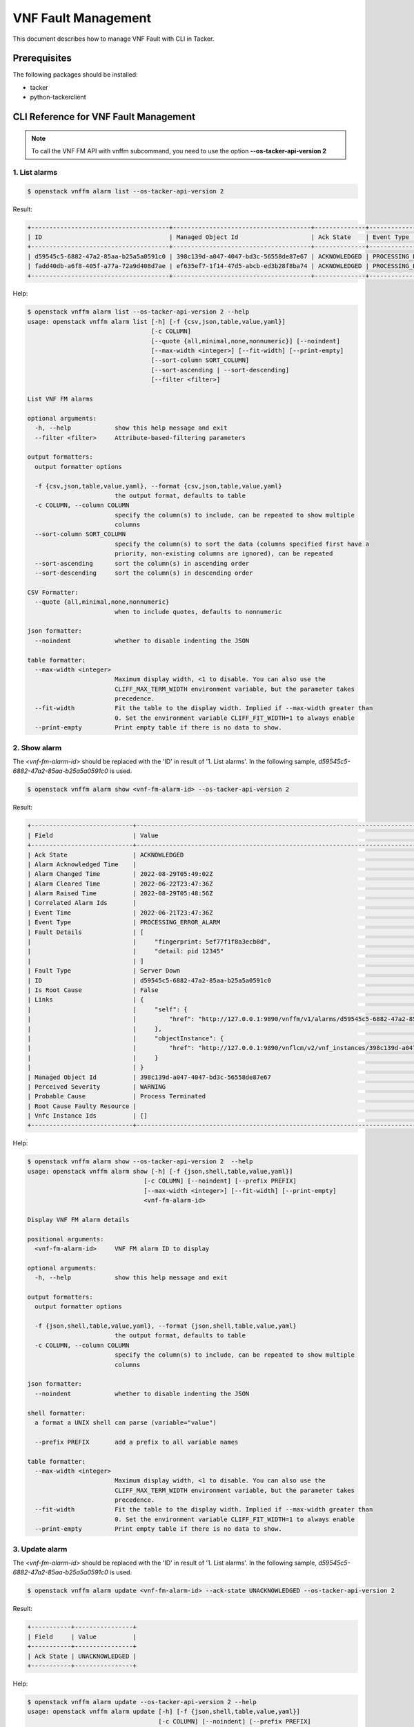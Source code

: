 ====================
VNF Fault Management
====================

This document describes how to manage VNF Fault with CLI in Tacker.

Prerequisites
-------------

The following packages should be installed:

* tacker
* python-tackerclient

CLI Reference for VNF Fault Management
--------------------------------------

.. note::
    To call the VNF FM API with vnffm subcommand,
    you need to use the option **--os-tacker-api-version 2**

1. List alarms
^^^^^^^^^^^^^^

.. code-block:: console

  $ openstack vnffm alarm list --os-tacker-api-version 2


Result:

.. code-block:: console

  +--------------------------------------+--------------------------------------+--------------+------------------------+--------------------+--------------------+
  | ID                                   | Managed Object Id                    | Ack State    | Event Type             | Perceived Severity | Probable Cause     |
  +--------------------------------------+--------------------------------------+--------------+------------------------+--------------------+--------------------+
  | d59545c5-6882-47a2-85aa-b25a5a0591c0 | 398c139d-a047-4047-bd3c-56558de87e67 | ACKNOWLEDGED | PROCESSING_ERROR_ALARM | WARNING            | Process Terminated |
  | fadd40db-a6f8-405f-a77a-72a9d408d7ae | ef635ef7-1f14-47d5-abcb-ed3b28f8ba74 | ACKNOWLEDGED | PROCESSING_ERROR_ALARM | WARNING            | Process Terminated |
  +--------------------------------------+--------------------------------------+--------------+------------------------+--------------------+--------------------+


Help:

.. code-block:: console

  $ openstack vnffm alarm list --os-tacker-api-version 2 --help
  usage: openstack vnffm alarm list [-h] [-f {csv,json,table,value,yaml}]
                                    [-c COLUMN]
                                    [--quote {all,minimal,none,nonnumeric}] [--noindent]
                                    [--max-width <integer>] [--fit-width] [--print-empty]
                                    [--sort-column SORT_COLUMN]
                                    [--sort-ascending | --sort-descending]
                                    [--filter <filter>]

  List VNF FM alarms

  optional arguments:
    -h, --help            show this help message and exit
    --filter <filter>     Attribute-based-filtering parameters

  output formatters:
    output formatter options

    -f {csv,json,table,value,yaml}, --format {csv,json,table,value,yaml}
                          the output format, defaults to table
    -c COLUMN, --column COLUMN
                          specify the column(s) to include, can be repeated to show multiple
                          columns
    --sort-column SORT_COLUMN
                          specify the column(s) to sort the data (columns specified first have a
                          priority, non-existing columns are ignored), can be repeated
    --sort-ascending      sort the column(s) in ascending order
    --sort-descending     sort the column(s) in descending order

  CSV Formatter:
    --quote {all,minimal,none,nonnumeric}
                          when to include quotes, defaults to nonnumeric

  json formatter:
    --noindent            whether to disable indenting the JSON

  table formatter:
    --max-width <integer>
                          Maximum display width, <1 to disable. You can also use the
                          CLIFF_MAX_TERM_WIDTH environment variable, but the parameter takes
                          precedence.
    --fit-width           Fit the table to the display width. Implied if --max-width greater than
                          0. Set the environment variable CLIFF_FIT_WIDTH=1 to always enable
    --print-empty         Print empty table if there is no data to show.


2. Show alarm
^^^^^^^^^^^^^

The `<vnf-fm-alarm-id>` should be replaced with the 'ID' in result of
'1. List alarms'. In the following sample,
`d59545c5-6882-47a2-85aa-b25a5a0591c0` is used.

.. code-block:: console

  $ openstack vnffm alarm show <vnf-fm-alarm-id> --os-tacker-api-version 2


Result:

.. code-block:: console

  +----------------------------+------------------------------------------------------------------------------------------------------+
  | Field                      | Value                                                                                                |
  +----------------------------+------------------------------------------------------------------------------------------------------+
  | Ack State                  | ACKNOWLEDGED                                                                                         |
  | Alarm Acknowledged Time    |                                                                                                      |
  | Alarm Changed Time         | 2022-08-29T05:49:02Z                                                                                 |
  | Alarm Cleared Time         | 2022-06-22T23:47:36Z                                                                                 |
  | Alarm Raised Time          | 2022-08-29T05:48:56Z                                                                                 |
  | Correlated Alarm Ids       |                                                                                                      |
  | Event Time                 | 2022-06-21T23:47:36Z                                                                                 |
  | Event Type                 | PROCESSING_ERROR_ALARM                                                                               |
  | Fault Details              | [                                                                                                    |
  |                            |     "fingerprint: 5ef77f1f8a3ecb8d",                                                                 |
  |                            |     "detail: pid 12345"                                                                              |
  |                            | ]                                                                                                    |
  | Fault Type                 | Server Down                                                                                          |
  | ID                         | d59545c5-6882-47a2-85aa-b25a5a0591c0                                                                 |
  | Is Root Cause              | False                                                                                                |
  | Links                      | {                                                                                                    |
  |                            |     "self": {                                                                                        |
  |                            |         "href": "http://127.0.0.1:9890/vnffm/v1/alarms/d59545c5-6882-47a2-85aa-b25a5a0591c0"         |
  |                            |     },                                                                                               |
  |                            |     "objectInstance": {                                                                              |
  |                            |         "href": "http://127.0.0.1:9890/vnflcm/v2/vnf_instances/398c139d-a047-4047-bd3c-56558de87e67" |
  |                            |     }                                                                                                |
  |                            | }                                                                                                    |
  | Managed Object Id          | 398c139d-a047-4047-bd3c-56558de87e67                                                                 |
  | Perceived Severity         | WARNING                                                                                              |
  | Probable Cause             | Process Terminated                                                                                   |
  | Root Cause Faulty Resource |                                                                                                      |
  | Vnfc Instance Ids          | []                                                                                                   |
  +----------------------------+------------------------------------------------------------------------------------------------------+


Help:

.. code-block:: console

  $ openstack vnffm alarm show --os-tacker-api-version 2  --help
  usage: openstack vnffm alarm show [-h] [-f {json,shell,table,value,yaml}]
                                  [-c COLUMN] [--noindent] [--prefix PREFIX]
                                  [--max-width <integer>] [--fit-width] [--print-empty]
                                  <vnf-fm-alarm-id>

  Display VNF FM alarm details

  positional arguments:
    <vnf-fm-alarm-id>     VNF FM alarm ID to display

  optional arguments:
    -h, --help            show this help message and exit

  output formatters:
    output formatter options

    -f {json,shell,table,value,yaml}, --format {json,shell,table,value,yaml}
                          the output format, defaults to table
    -c COLUMN, --column COLUMN
                          specify the column(s) to include, can be repeated to show multiple
                          columns

  json formatter:
    --noindent            whether to disable indenting the JSON

  shell formatter:
    a format a UNIX shell can parse (variable="value")

    --prefix PREFIX       add a prefix to all variable names

  table formatter:
    --max-width <integer>
                          Maximum display width, <1 to disable. You can also use the
                          CLIFF_MAX_TERM_WIDTH environment variable, but the parameter takes
                          precedence.
    --fit-width           Fit the table to the display width. Implied if --max-width greater than
                          0. Set the environment variable CLIFF_FIT_WIDTH=1 to always enable
    --print-empty         Print empty table if there is no data to show.


3. Update alarm
^^^^^^^^^^^^^^^

The `<vnf-fm-alarm-id>` should be replaced with the 'ID' in result of
'1. List alarms'. In the following sample,
`d59545c5-6882-47a2-85aa-b25a5a0591c0` is used.

.. code-block:: console

  $ openstack vnffm alarm update <vnf-fm-alarm-id> --ack-state UNACKNOWLEDGED --os-tacker-api-version 2


Result:

.. code-block:: console

  +-----------+----------------+
  | Field     | Value          |
  +-----------+----------------+
  | Ack State | UNACKNOWLEDGED |
  +-----------+----------------+


Help:

.. code-block:: console

  $ openstack vnffm alarm update --os-tacker-api-version 2 --help
  usage: openstack vnffm alarm update [-h] [-f {json,shell,table,value,yaml}]
                                      [-c COLUMN] [--noindent] [--prefix PREFIX]
                                      [--max-width <integer>] [--fit-width] [--print-empty]
                                      [--ack-state <ack-state>]
                                      <vnf-fm-alarm-id>

  Update information about an individual VNF FM alarm

  positional arguments:
    <vnf-fm-alarm-id>     VNF FM alarm ID to update.

  optional arguments:
    -h, --help            show this help message and exit

  output formatters:
    output formatter options

    -f {json,shell,table,value,yaml}, --format {json,shell,table,value,yaml}
                          the output format, defaults to table
    -c COLUMN, --column COLUMN
                          specify the column(s) to include, can be repeated to show multiple
                          columns

  json formatter:
    --noindent            whether to disable indenting the JSON

  shell formatter:
    a format a UNIX shell can parse (variable="value")

    --prefix PREFIX       add a prefix to all variable names

  table formatter:
    --max-width <integer>
                          Maximum display width, <1 to disable. You can also use the
                          CLIFF_MAX_TERM_WIDTH environment variable, but the parameter takes
                          precedence.
    --fit-width           Fit the table to the display width. Implied if --max-width greater than
                          0. Set the environment variable CLIFF_FIT_WIDTH=1 to always enable
    --print-empty         Print empty table if there is no data to show.

  require arguments:
    --ack-state <ack-state>
                          Ask state can be 'ACKNOWLEDGED' or 'UNACKNOWLEDGED'.


4. Create subscription
^^^^^^^^^^^^^^^^^^^^^^

.. code-block:: console

  $ openstack vnffm sub create <param-file> --os-tacker-api-version 2


Result:

.. code-block:: console

  +--------------+-----------------------------------------------------------------------------------------------------+
  | Field        | Value                                                                                               |
  +--------------+-----------------------------------------------------------------------------------------------------+
  | Callback Uri | /nfvo/notify/alarm                                                                                  |
  | Filter       | {                                                                                                   |
  |              |     "vnfInstanceSubscriptionFilter": {                                                              |
  |              |         "vnfdIds": [                                                                                |
  |              |             "27b1c79c-5d78-43dd-a653-a1d6b9f3ea5d"                                                  |
  |              |         ],                                                                                          |
  |              |         "vnfProductsFromProviders": [                                                               |
  |              |             {                                                                                       |
  |              |                 "vnfProvider": "Company",                                                           |
  |              |                 "vnfProducts": [                                                                    |
  |              |                     {                                                                               |
  |              |                         "vnfProductName": "Sample VNF",                                             |
  |              |                         "versions": [                                                               |
  |              |                             {                                                                       |
  |              |                                 "vnfSoftwareVersion": "1.0",                                        |
  |              |                                 "vnfdVersions": [                                                   |
  |              |                                     "1.0",                                                          |
  |              |                                     "2.0"                                                           |
  |              |                                 ]                                                                   |
  |              |                             }                                                                       |
  |              |                         ]                                                                           |
  |              |                     }                                                                               |
  |              |                 ]                                                                                   |
  |              |             }                                                                                       |
  |              |         ],                                                                                          |
  |              |         "vnfInstanceIds": [                                                                         |
  |              |             "b0314420-0c9e-40e0-975e-4bf23b07d0c1"                                                  |
  |              |         ],                                                                                          |
  |              |         "vnfInstanceNames": [                                                                       |
  |              |             "test"                                                                                  |
  |              |         ]                                                                                           |
  |              |     },                                                                                              |
  |              |     "notificationTypes": [                                                                          |
  |              |         "AlarmNotification",                                                                        |
  |              |         "AlarmClearedNotification"                                                                  |
  |              |     ],                                                                                              |
  |              |     "faultyResourceTypes": [                                                                        |
  |              |         "COMPUTE"                                                                                   |
  |              |     ],                                                                                              |
  |              |     "perceivedSeverities": [                                                                        |
  |              |         "WARNING"                                                                                   |
  |              |     ],                                                                                              |
  |              |     "eventTypes": [                                                                                 |
  |              |         "PROCESSING_ERROR_ALARM"                                                                    |
  |              |     ],                                                                                              |
  |              |     "probableCauses": [                                                                             |
  |              |         "Process Terminated"                                                                        |
  |              |     ]                                                                                               |
  |              | }                                                                                                   |
  | ID           | 4102e2a5-019b-40ea-8da2-579ecd5f17db                                                                |
  | Links        | {                                                                                                   |
  |              |     "self": {                                                                                       |
  |              |         "href": "http://127.0.0.1:9890/vnffm/v1/subscriptions/4102e2a5-019b-40ea-8da2-579ecd5f17db" |
  |              |     }                                                                                               |
  |              | }                                                                                                   |
  +--------------+-----------------------------------------------------------------------------------------------------+


Help:

.. code-block:: console

  $ openstack vnffm sub create --os-tacker-api-version 2 --help
  usage: openstack vnffm sub create [-h] [-f {json,shell,table,value,yaml}]
                                    [-c COLUMN] [--noindent] [--prefix PREFIX]
                                    [--max-width <integer>] [--fit-width] [--print-empty]
                                    <param-file>

  Create a new VNF FM subscription

  positional arguments:
    <param-file>  Specify create VNF FM subscription request parameters in a json file.

  optional arguments:
    -h, --help            show this help message and exit

  output formatters:
    output formatter options

    -f {json,shell,table,value,yaml}, --format {json,shell,table,value,yaml}
                          the output format, defaults to table
    -c COLUMN, --column COLUMN
                          specify the column(s) to include, can be repeated to show multiple
                          columns

  json formatter:
    --noindent            whether to disable indenting the JSON

  shell formatter:
    a format a UNIX shell can parse (variable="value")

    --prefix PREFIX
                          add a prefix to all variable names

  table formatter:
    --max-width <integer>
                          Maximum display width, <1 to disable. You can also use the
                          CLIFF_MAX_TERM_WIDTH environment variable, but the parameter takes
                          precedence.
    --fit-width           Fit the table to the display width. Implied if --max-width greater than
                          0. Set the environment variable CLIFF_FIT_WIDTH=1 to always enable
    --print-empty         Print empty table if there is no data to show.


5. List subscriptions
^^^^^^^^^^^^^^^^^^^^^

.. code-block:: console

  $ openstack vnffm sub list --os-tacker-api-version 2


Result:

.. code-block:: console

  +--------------------------------------+--------------------+
  | ID                                   | Callback Uri       |
  +--------------------------------------+--------------------+
  | 4102e2a5-019b-40ea-8da2-579ecd5f17db | /nfvo/notify/alarm |
  +--------------------------------------+--------------------+


Help:

.. code-block:: console

  $ openstack vnffm sub list --os-tacker-api-version 2 --help
  usage: openstack vnffm sub list [-h] [-f {csv,json,table,value,yaml}]
                                  [-c COLUMN]
                                  [--quote {all,minimal,none,nonnumeric}]
                                  [--noindent] [--max-width <integer>] [--fit-width]
                                  [--print-empty] [--sort-column SORT_COLUMN]
                                  [--sort-ascending | --sort-descending]
                                  [--filter <filter>]

  List VNF FM subs

  optional arguments:
    -h, --help            show this help message and exit
    --filter <filter>
                        Attribute-based-filtering parameters

  output formatters:
    output formatter options

    -f {csv,json,table,value,yaml}, --format {csv,json,table,value,yaml}
                          the output format, defaults to table
    -c COLUMN, --column COLUMN
                          specify the column(s) to include, can be repeated to show multiple
                          columns
    --sort-column SORT_COLUMN
                          specify the column(s) to sort the data (columns specified first
                          have a priority, non-existing columns are ignored), can be repeated
    --sort-ascending      sort the column(s) in ascending order
    --sort-descending     sort the column(s) in descending order

  CSV Formatter:
    --quote {all,minimal,none,nonnumeric}
                          when to include quotes, defaults to nonnumeric

  json formatter:
    --noindent            whether to disable indenting the JSON

  table formatter:
    --max-width <integer>
                          Maximum display width, <1 to disable. You can also use the
                          CLIFF_MAX_TERM_WIDTH environment variable, but the parameter takes
                          precedence.
    --fit-width           Fit the table to the display width. Implied if --max-width greater
                          than 0. Set the environment variable CLIFF_FIT_WIDTH=1 to always
                          enable
    --print-empty         Print empty table if there is no data to show.


6. Show subscription
^^^^^^^^^^^^^^^^^^^^

The `<vnf-fm-sub-id>` should be replaced with the 'ID' in result of
'4. Create subscription' or '5. List subscriptions'. In the following sample,
`4102e2a5-019b-40ea-8da2-579ecd5f17db` is used.

.. code-block:: console

  $ openstack vnffm sub show <vnf-fm-sub-id> --os-tacker-api-version 2


Result:

.. code-block:: console

  +--------------+-----------------------------------------------------------------------------------------------------+
  | Field        | Value                                                                                               |
  +--------------+-----------------------------------------------------------------------------------------------------+
  | Callback Uri | /nfvo/notify/alarm                                                                                  |
  | Filter       | {                                                                                                   |
  |              |     "vnfInstanceSubscriptionFilter": {                                                              |
  |              |         "vnfdIds": [                                                                                |
  |              |             "27b1c79c-5d78-43dd-a653-a1d6b9f3ea5d"                                                  |
  |              |         ],                                                                                          |
  |              |         "vnfProductsFromProviders": [                                                               |
  |              |             {                                                                                       |
  |              |                 "vnfProvider": "Company",                                                           |
  |              |                 "vnfProducts": [                                                                    |
  |              |                     {                                                                               |
  |              |                         "vnfProductName": "Sample VNF",                                             |
  |              |                         "versions": [                                                               |
  |              |                             {                                                                       |
  |              |                                 "vnfSoftwareVersion": "1.0",                                        |
  |              |                                 "vnfdVersions": [                                                   |
  |              |                                     "1.0",                                                          |
  |              |                                     "2.0"                                                           |
  |              |                                 ]                                                                   |
  |              |                             }                                                                       |
  |              |                         ]                                                                           |
  |              |                     }                                                                               |
  |              |                 ]                                                                                   |
  |              |             }                                                                                       |
  |              |         ],                                                                                          |
  |              |         "vnfInstanceIds": [                                                                         |
  |              |             "b0314420-0c9e-40e0-975e-4bf23b07d0c1"                                                  |
  |              |         ],                                                                                          |
  |              |         "vnfInstanceNames": [                                                                       |
  |              |             "test"                                                                                  |
  |              |         ]                                                                                           |
  |              |     },                                                                                              |
  |              |     "notificationTypes": [                                                                          |
  |              |         "AlarmNotification",                                                                        |
  |              |         "AlarmClearedNotification"                                                                  |
  |              |     ],                                                                                              |
  |              |     "faultyResourceTypes": [                                                                        |
  |              |         "COMPUTE"                                                                                   |
  |              |     ],                                                                                              |
  |              |     "perceivedSeverities": [                                                                        |
  |              |         "WARNING"                                                                                   |
  |              |     ],                                                                                              |
  |              |     "eventTypes": [                                                                                 |
  |              |         "PROCESSING_ERROR_ALARM"                                                                    |
  |              |     ],                                                                                              |
  |              |     "probableCauses": [                                                                             |
  |              |         "Process Terminated"                                                                        |
  |              |     ]                                                                                               |
  |              | }                                                                                                   |
  | ID           | 4102e2a5-019b-40ea-8da2-579ecd5f17db                                                                |
  | Links        | {                                                                                                   |
  |              |     "self": {                                                                                       |
  |              |         "href": "http://127.0.0.1:9890/vnffm/v1/subscriptions/4102e2a5-019b-40ea-8da2-579ecd5f17db" |
  |              |     }                                                                                               |
  |              | }                                                                                                   |
  +--------------+-----------------------------------------------------------------------------------------------------+


Help:

.. code-block:: console

  $ openstack vnffm sub show --os-tacker-api-version 2 --help
  usage: openstack vnffm sub show [-h] [-f {json,shell,table,value,yaml}]
                                  [-c COLUMN] [--noindent] [--prefix PREFIX]
                                  [--max-width <integer>] [--fit-width] [--print-empty]
                                  <vnf-fm-sub-id>

  Display VNF FM subscription details

  positional arguments:
  <vnf-fm-sub-id>
                        VNF FM subscription ID to display

  optional arguments:
    -h, --help            show this help message and exit

  output formatters:
    output formatter options

    -f {json,shell,table,value,yaml}, --format {json,shell,table,value,yaml}
                          the output format, defaults to table
    -c COLUMN, --column COLUMN
                          specify the column(s) to include, can be repeated to show multiple
                          columns

  json formatter:
    --noindent            whether to disable indenting the JSON

  shell formatter:
    a format a UNIX shell can parse (variable="value")

    --prefix PREFIX       add a prefix to all variable names

  table formatter:
    --max-width <integer>
                          Maximum display width, <1 to disable. You can also use the
                          CLIFF_MAX_TERM_WIDTH environment variable, but the parameter takes
                          precedence.
    --fit-width           Fit the table to the display width. Implied if --max-width greater than
                          0. Set the environment variable CLIFF_FIT_WIDTH=1 to always enable
    --print-empty         Print empty table if there is no data to show.


7. Delete subscription
^^^^^^^^^^^^^^^^^^^^^^

The `<vnf-fm-sub-id>` should be replaced with the 'ID' in result of
'4. Create subscription' or '5. List subscriptions'. In the following sample,
`4102e2a5-019b-40ea-8da2-579ecd5f17db` is used.

.. code-block:: console

  $ openstack vnffm sub delete <vnf-fm-sub-id> --os-tacker-api-version 2


Result:

.. code-block:: console

  VNF FM subscription '4102e2a5-019b-40ea-8da2-579ecd5f17db' deleted successfully


Help:

.. code-block:: console

  $ openstack vnffm sub delete --os-tacker-api-version 2 --help
  usage: openstack vnffm sub delete [-h] <vnf-fm-sub-id> [<vnf-fm-sub-id> ...]

  Delete VNF FM subscription(s)

  positional arguments:
    <vnf-fm-sub-id>       VNF FM subscription ID(s) to delete

  optional arguments:
    -h, --help            show this help message and exit
